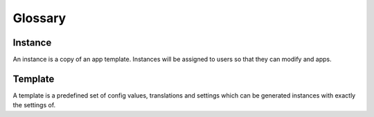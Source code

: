 Glossary
========

Instance
--------

An instance is a copy of an app template. Instances will be assigned to users so that they can modify and apps.

Template
--------

A template is a predefined set of config values, translations and settings which can be generated instances
with exactly the settings of.
